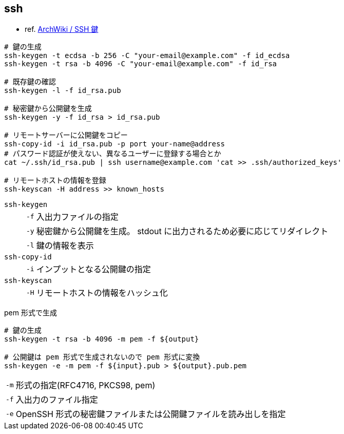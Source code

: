 == ssh

* ref. https://wiki.archlinux.jp/index.php/SSH_%E9%8D%B5[ArchWiki / SSH 鍵]

[source,bash]
----
# 鍵の生成
ssh-keygen -t ecdsa -b 256 -C "your-email@example.com" -f id_ecdsa
ssh-keygen -t rsa -b 4096 -C "your-email@example.com" -f id_rsa

# 既存鍵の確認
ssh-keygen -l -f id_rsa.pub

# 秘密鍵から公開鍵を生成
ssh-keygen -y -f id_rsa > id_rsa.pub

# リモートサーバーに公開鍵をコピー
ssh-copy-id -i id_rsa.pub -p port your-name@address
# パスワード認証が使えない、異なるユーザーに登録する場合とか
cat ~/.ssh/id_rsa.pub | ssh username@example.com 'cat >> .ssh/authorized_keys'

# リモートホストの情報を登録
ssh-keyscan -H address >> known_hosts
----

`ssh-keygen`::
+
--
[horizontal]
`-f`::: 入出力ファイルの指定
`-y`::: 秘密鍵から公開鍵を生成。 stdout に出力されるため必要に応じてリダイレクト
`-l`::: 鍵の情報を表示
--
`ssh-copy-id`::
+
--
[horizontal]
`-i`::: インプットとなる公開鍵の指定
--
`ssh-keyscan`::
+
--
[horizontal]
`-H`::: リモートホストの情報をハッシュ化
--

[source,bash]
.pem 形式で生成
----
# 鍵の生成
ssh-keygen -t rsa -b 4096 -m pem -f ${output}

# 公開鍵は pem 形式で生成されないので pem 形式に変換
ssh-keygen -e -m pem -f ${input}.pub > ${output}.pub.pem
----

[horizontal]
`-m`:: 形式の指定(RFC4716, PKCS98, pem)
`-f`:: 入出力のファイル指定
`-e`:: OpenSSH 形式の秘密鍵ファイルまたは公開鍵ファイルを読み出しを指定

